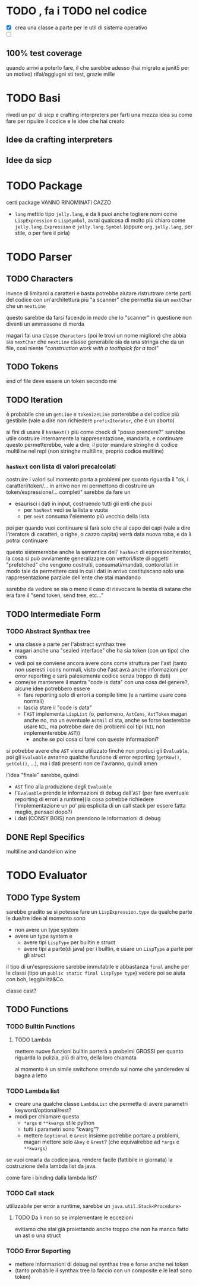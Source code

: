 * TODO , fa i TODO nel codice
 - [X] crea una classe a parte per le util di sistema operativo
 - [ ] 

** 100% test coverage
quando arrivi a poterlo fare, il che sarebbe adesso (hai migrato a junit5 per un motivo) rifai/aggiugni sti test, grazie mille

* TODO Basi
rivedi un po' di sicp e crafting interpreters per farti una mezza idea su come fare per ripulire il codice e le idee che hai creato

** Idee da crafting interpreters
** Idee da sicp

* TODO Package
certi package VANNO RINOMINATI CAZZO
 - ~lang~ mettilo tipo ~jelly.lang~, e da lì puoi anche togliere nomi come ~LispExpression~ o ~LispSymbol~, avrai qualcosa di molto più chiaro come ~jelly.lang.Expression~ e ~jelly.lang.Symbol~
   (oppure ~org.jelly.lang~, per stile, o per fare il pirla)
   
* TODO Parser
** TODO Characters
invece di limitarci a caratteri e basta potrebbe aiutare ristruttrare certe parti del codice con un'architettura più "a scanner" che permetta sia un ~nextChar~ che un ~nextLine~

questo sarebbe da farsi facendo in modo che lo "scanner" in questione non diventi un ammassone di merda

magari fai una classe ~Characters~ (poi le trovi un nome migliore) che abbia sia ~nextChar~ che ~nextLine~
classe generabile sia da una stringa che da un file, così niente /"construction work with a toothpick for a tool"/

** TODO Tokens
end of file deve essere un token secondo me

** TODO Iteration
è probabile che un ~getLine~ e ~tokenizeLine~ porterebbe a del codice più gestibile (vale a dire non richiedere ~prefixIterator~, che è un aborto)

ai fini di usare il ~hasNext()~ più come check di "posso prendere?" sarebbe utile costruire internamente la rappresentazione, mandarla, e continuare
questo permetterebbe, vale a dire, il poter mandare stringhe di codice multiline nel repl (non stringhe multiline, proprio codice multline)

*** ~hasNext~ con lista di valori precalcolati
costruire i valori sul momento porta a problemi per quanto riguarda il "ok, i caratteri/token/... in arrivo non mi permettono di costruire un token/espressione/... completi"
sarebbe da fare un
 - esaurisci i dati in input, costruendo tutti gli enti che puoi
   - per ~hasNext~ vedi se la lista e vuota
   - per ~next~ consuma l'elemento più vecchio della lista

poi per quando vuoi continuare si farà solo che al capo dei capi (vale a dire l'iteratore di caratteri, o righe, o cazzo capita) verrà data nuova roba, e da lì potrai continuare

questo sistemerebbe anche la semantica dell' ~hasNext~ di expressionIterator, la cosa si può ovviamente generalizzare con vettori/liste di oggetti "prefetched" che vengono costruiti, consumati/mandati, contorollati in modo tale da permettere casi in cui i dati in arrivo costituiscano solo una rappresentazione parziale dell'ente che stai mandando

sarebbe da vedere se sia o meno il caso di rievocare la bestia di satana che era fare il "send token, send tree, etc..."

** TODO Intermediate Form
*** TODO Abstract Synthax tree
 - una classe a parte per l'abstract synthax tree
 - magari anche una "sealed interface" che ha sia token (con un tipo) che cons
 - vedi poi se conviene ancora avere cons come struttura per l'ast
   (tanto non useresti i cons normali, visto che l'ast avrà anche informazioni per error reporting e sarà palesemente codice senza troppo di dati)
 - come/se mantenere il mantra "code is data" con una cosa del genere?, alcune idee potrebbero essere
   - fare reporting solo di errori a compile time (e a runtime usare cons normali)
   - lascia stare il "code is data"
   - l'~AST~  implementa ~LispList~ (o, perlomeno, ~AstCons~, ~AstToken~ magari anche no, ma un eventuale ~AstNil~ ci sta, anche se forse basterebbe usare ~NIL~, ma potrebbe dare dei problemi coi tipi (~NIL~ non implementerebbe ~AST~))
     - anche se poi cosa ci farei con queste informazioni?

si potrebbe avere che ~AST~ viene utilizzato finchè non produci gli ~Evaluable~, poi gli ~Evaluable~ avranno qualche funzione di error reporting (~getRow()~, ~getCol()~, ...), ma i dati presenti non ce l'avranno, quindi amen

l'idea "finale" sarebbe, quindi
 - ~AST~ fino alla produzione degli ~Evaluable~
 - l'~Evaluable~ prende le informazioni di debug dall'~AST~ (per fare eventuale reporting di errori a runtime)(la cosa potrebbe richiedere l'implementazione un po' più esplicita di un call stack per essere fatta meglio, pensaci dopo?)
 - i dati (CONSY BOIS) non prendono le informazioni di debug

** DONE Repl Specifics
multiline and dandelion wine

* TODO Evaluator
** TODO Type System
sarebbe gradito se si potesse fare un ~LispExpression.type~ da qualche parte
le due/tre idee al momento sono
 - non avere un type system
 - avere un type system e
   - avere tipi ~LispType~ per builtin e struct
   - avere tipi a parte(di java) per i builtin, e usare un ~LispType~ a parte per gli struct

il tipo di un'espressione sarebbe immutabile e abbastanza ~final~ anche per le classi (tipo un ~public static final LispType type~)
vedere poi se aiuta con boh, leggibilità&Co.

classe cast?

** TODO Functions
*** TODO Builtin Functions
**** TODO Lambda
mettere nuove funzioni builtin porterà a probelmi GROSSI per quanto riguarda la pulizia, più di altro, della loro chiamata

al momento è un simile switchone orrendo sul nome che yanderedev si bagna a letto

*** TODO Lambda list
 - creare una qualche classe ~LambdaList~ che permetta di avere parametri keyword/optional/rest?
 - modi per chiamare questa
   - ~*args~ e ~**kwargs~ stile python
   - tutti i parametri sono "kwarg"?
   - mettere ~&optional~ e ~&rest~ insieme potrebbe portare a problemi, magari mettere solo ~&key~ e ~&rest~? (che equivalrebbe ad ~*args~ e ~**kwargs~)

se vuoi crearla da codice java, rendere facile (fattibile in giornata) la costruzione della lambda list da java.

come fare i binding dalla lambda list?

*** TODO Call stack
utilizzabile per error a runtime, sarebbe un ~java.util.Stack<Procedure>~

**** TODO Da li non so se implementare le eccezioni
evitiamo che stai già proiettando anche troppo che non ha manco fatto un ast o una struct

*** TODO Error Seporting
 - mettere informazioni di debug nel synthax tree e forse anche nei token
 - (tanto probabile il synthax tree lo faccio con un composite e le leaf sono token)
